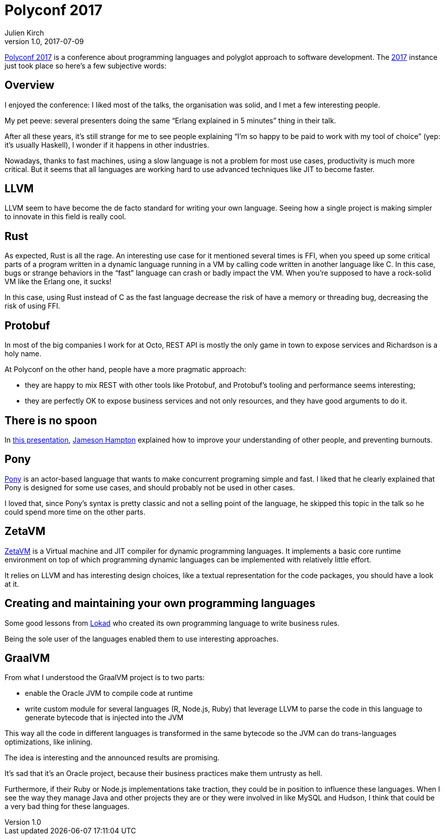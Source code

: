 = Polyconf 2017
Julien Kirch
v1.0, 2017-07-09
:article_lang: en
:article_description: A few words from the conference

link:https://polyconf.com[Polyconf 2017] is a conference about programming languages and polyglot approach to software development.
The link:https://17.polyconf.com[2017] instance just took place so here's a few subjective words:

== Overview

I enjoyed the conference: I liked most of the talks, the organisation was solid, and I met a few interesting people.

My pet peeve: several presenters doing the same "`Erlang explained in 5 minutes`" thing in their talk.

After all these years, it's still strange for me to see people explaining "`I'm so happy to be paid to work with my tool of choice`" (yep: it's usually Haskell), I wonder if it happens in other industries.

Nowadays, thanks to fast machines, using a slow language is not a problem for most use cases, productivity is much more critical.
But it seems that all languages are working hard to use advanced techniques like JIT to become faster.

== LLVM

LLVM seem to have become the de facto standard for writing your own language.
Seeing how a single project is making simpler to innovate in this field is really cool.

== Rust

As expected, Rust is all the rage.
An interesting use case for it mentioned several times is FFI, when you speed up some critical parts of a program written in a dynamic language running in a VM by calling code written in another language like C.
In this case, bugs or strange behaviors in the "`fast`" language can crash or badly impact the VM. When you're supposed to have a rock-solid VM like the Erlang one, it sucks!

In this case, using Rust instead of C as the fast language decrease the risk of have a memory or threading bug, decreasing the risk of using FFI.

== Protobuf

In most of the big companies I work for at Octo, REST API is mostly the only game in town to expose services and Richardson is a holy name.

At Polyconf on the other hand, people have a more pragmatic approach:

- they are happy to mix REST with other tools like Protobuf, and Protobuf's tooling and performance seems interesting;
- they are perfectly OK to expose business services and not only resources, and they have good arguments to do it.

== There is no spoon

In link:https://speakerdeck.com/jameybash/there-is-no-spoon-understanding-spoon-theory-and-preventing-burnout[this presentation], link:https://twitter.com/jameybash[Jameson Hampton] explained how to improve your understanding of other people, and preventing burnouts.

== Pony

link:https://speakerdeck.com/seantallen/why-pony[Pony] is an actor-based language that wants to make concurrent programing simple and fast. I liked that he clearly explained that Pony is designed for some use cases, and should probably not be used in other cases.

I loved that, since Pony's syntax is pretty classic and not a selling point of the language, he skipped this topic in the talk so he could spend more time on the other parts.

== ZetaVM

link:https://github.com/zetavm/zetavm[ZetaVM] is a Virtual machine and JIT compiler for dynamic programming languages. It implements a basic core runtime environment on top of which programming dynamic languages can be implemented with relatively little effort.

It relies on LLVM and has interesting design choices, like a textual representation for the code packages, you should have a look at it.

== Creating and maintaining your own programming languages

Some good lessons from link:https://www.lokad.com[Lokad] who created its own programming language to write business rules.

Being the sole user of the languages enabled them to use interesting approaches.

== GraalVM

From what I understood the GraalVM project is to two parts:

- enable the Oracle JVM to compile code at runtime
- write custom module for several languages (R, Node.js, Ruby) that leverage LLVM to parse the code in this language to generate bytecode that is injected into the JVM

This way all the code in different languages is transformed in the same bytecode so the JVM can do trans-languages optimizations, like inlining.

The idea is interesting and the announced results are promising.

It's sad that it's an Oracle project, because their business practices make them untrusty as hell.

Furthermore, if their Ruby or Node.js implementations take traction, they could be in position to influence these languages.
When I see the way they manage Java and other projects they are or they were involved in like MySQL and Hudson, I think that could be a very bad thing for these languages.
